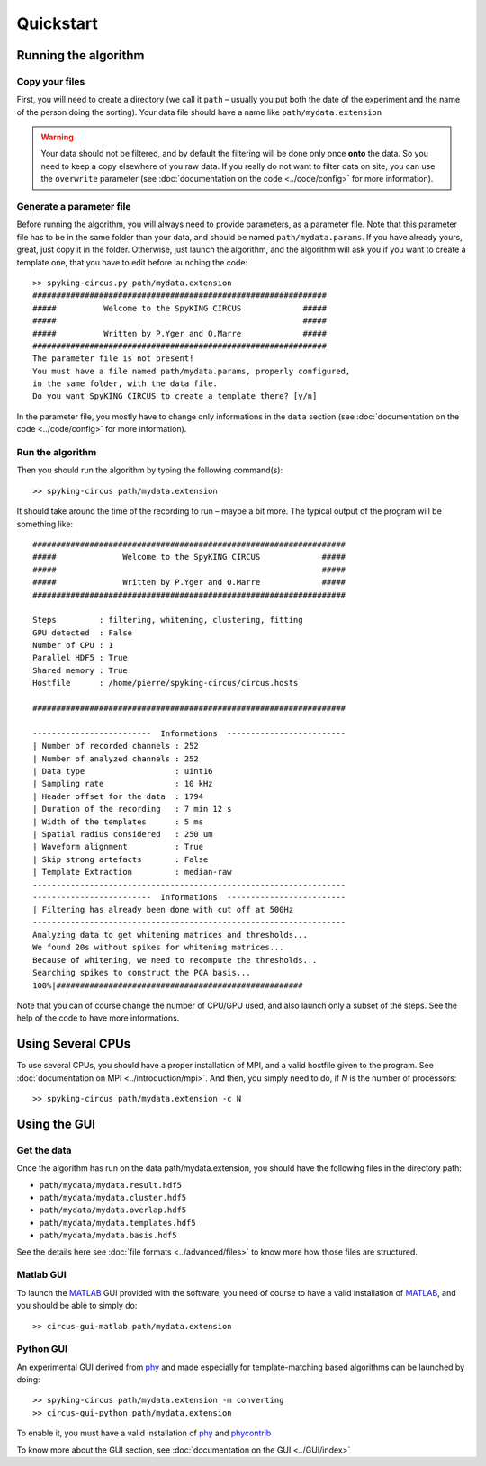 Quickstart
==========

Running the algorithm
---------------------

Copy your files
~~~~~~~~~~~~~~~

First, you will need to create a directory (we call it ``path`` – usually you put both the date of the experiment and the name of the person doing the sorting). Your data file should have a name like ``path/mydata.extension`` 

.. warning::

    Your data should not be filtered, and by default the filtering will be done only once **onto** the data. So you need to keep a copy elsewhere of you raw data. If you really do not want to filter data on site, you can use the ``overwrite`` parameter (see :doc:`documentation on the code <../code/config>` for more information).

Generate a parameter file
~~~~~~~~~~~~~~~~~~~~~~~~~

Before running the algorithm, you will always need to provide parameters, as a parameter file. Note that this parameter file has to be in the same folder than your data, and should be named ``path/mydata.params``. If you have already yours, great, just copy it in the folder. Otherwise, just launch the algorithm, and the algorithm will ask you if you want to create a template one, that you have to edit before launching the code::

    >> spyking-circus.py path/mydata.extension
    ##############################################################
    #####          Welcome to the SpyKING CIRCUS             #####
    #####                                                    #####
    #####          Written by P.Yger and O.Marre             #####
    ##############################################################
    The parameter file is not present!
    You must have a file named path/mydata.params, properly configured, 
    in the same folder, with the data file.
    Do you want SpyKING CIRCUS to create a template there? [y/n]

In the parameter file, you mostly have to change only informations in the ``data`` section (see :doc:`documentation on the code <../code/config>` for more information).

Run the algorithm
~~~~~~~~~~~~~~~~~

Then you should run the algorithm by typing the following command(s)::

    >> spyking-circus path/mydata.extension

It should take around the time of the recording to run – maybe a bit more. The typical output of the program will be something like::


    ##################################################################
    #####              Welcome to the SpyKING CIRCUS             #####
    #####                                                        #####
    #####              Written by P.Yger and O.Marre             #####
    ##################################################################

    Steps         : filtering, whitening, clustering, fitting
    GPU detected  : False
    Number of CPU : 1
    Parallel HDF5 : True
    Shared memory : True
    Hostfile      : /home/pierre/spyking-circus/circus.hosts

    ##################################################################

    -------------------------  Informations  -------------------------
    | Number of recorded channels : 252
    | Number of analyzed channels : 252
    | Data type                   : uint16
    | Sampling rate               : 10 kHz
    | Header offset for the data  : 1794
    | Duration of the recording   : 7 min 12 s
    | Width of the templates      : 5 ms
    | Spatial radius considered   : 250 um
    | Waveform alignment          : True
    | Skip strong artefacts       : False
    | Template Extraction         : median-raw
    ------------------------------------------------------------------
    -------------------------  Informations  -------------------------
    | Filtering has already been done with cut off at 500Hz
    ------------------------------------------------------------------
    Analyzing data to get whitening matrices and thresholds...
    We found 20s without spikes for whitening matrices...
    Because of whitening, we need to recompute the thresholds...
    Searching spikes to construct the PCA basis...
    100%|####################################################

Note that you can of course change the number of CPU/GPU used, and also launch only a subset of the steps. See the help of the code to have more informations.

Using Several CPUs
------------------

To use several CPUs, you should have a proper installation of MPI, and a valid hostfile given to the program. See :doc:`documentation on MPI <../introduction/mpi>`. And then, you simply need to do, if *N* is the number of processors::

    >> spyking-circus path/mydata.extension -c N


Using the GUI
-------------

Get the data
~~~~~~~~~~~~

Once the algorithm has run on the data path/mydata.extension, you should have the following files in the directory path:

* ``path/mydata/mydata.result.hdf5``
* ``path/mydata/mydata.cluster.hdf5``
* ``path/mydata/mydata.overlap.hdf5``
* ``path/mydata/mydata.templates.hdf5``
* ``path/mydata/mydata.basis.hdf5``

See the details here see :doc:`file formats <../advanced/files>` to know more how those files are structured.

Matlab GUI
~~~~~~~~~~

To launch the MATLAB_ GUI provided with the software, you need of course to have a valid installation of MATLAB_, and you should be able to simply do::

    >> circus-gui-matlab path/mydata.extension

Python GUI
~~~~~~~~~~

An experimental GUI derived from phy_ and made especially for template-matching based algorithms can be launched by doing::


    >> spyking-circus path/mydata.extension -m converting
    >> circus-gui-python path/mydata.extension

To enable it, you must have a valid installation of phy_ and phycontrib_


To know more about the GUI section, see :doc:`documentation on the GUI <../GUI/index>`

.. _phy: https://github.com/kwikteam/phy
.. _phycontrib: https://github.com/kwikteam/phy-contrib
.. _MATLAB: http://fr.mathworks.com/products/matlab/